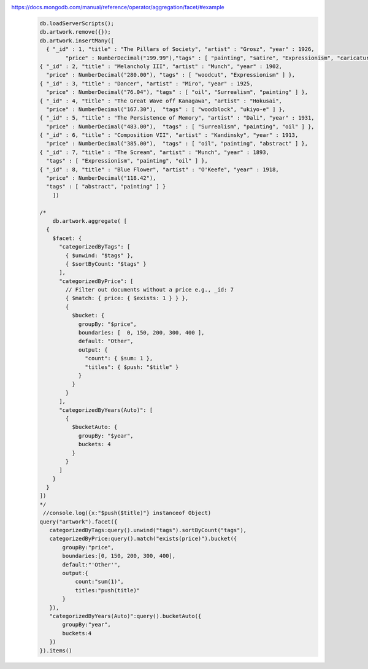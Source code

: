 https://docs.mongodb.com/manual/reference/operator/aggregation/facet/#example
    .. code-block::

        db.loadServerScripts();
        db.artwork.remove({});
        db.artwork.insertMany([
          { "_id" : 1, "title" : "The Pillars of Society", "artist" : "Grosz", "year" : 1926,
                "price" : NumberDecimal("199.99"),"tags" : [ "painting", "satire", "Expressionism", "caricature" ] },
        { "_id" : 2, "title" : "Melancholy III", "artist" : "Munch", "year" : 1902,
          "price" : NumberDecimal("280.00"), "tags" : [ "woodcut", "Expressionism" ] },
        { "_id" : 3, "title" : "Dancer", "artist" : "Miro", "year" : 1925,
          "price" : NumberDecimal("76.04"), "tags" : [ "oil", "Surrealism", "painting" ] },
        { "_id" : 4, "title" : "The Great Wave off Kanagawa", "artist" : "Hokusai",
          "price" : NumberDecimal("167.30"),  "tags" : [ "woodblock", "ukiyo-e" ] },
        { "_id" : 5, "title" : "The Persistence of Memory", "artist" : "Dali", "year" : 1931,
          "price" : NumberDecimal("483.00"),  "tags" : [ "Surrealism", "painting", "oil" ] },
        { "_id" : 6, "title" : "Composition VII", "artist" : "Kandinsky", "year" : 1913,
          "price" : NumberDecimal("385.00"),  "tags" : [ "oil", "painting", "abstract" ] },
        { "_id" : 7, "title" : "The Scream", "artist" : "Munch", "year" : 1893,
          "tags" : [ "Expressionism", "painting", "oil" ] },
        { "_id" : 8, "title" : "Blue Flower", "artist" : "O'Keefe", "year" : 1918,
          "price" : NumberDecimal("118.42"),
          "tags" : [ "abstract", "painting" ] }
            ])

        /*
            db.artwork.aggregate( [
          {
            $facet: {
              "categorizedByTags": [
                { $unwind: "$tags" },
                { $sortByCount: "$tags" }
              ],
              "categorizedByPrice": [
                // Filter out documents without a price e.g., _id: 7
                { $match: { price: { $exists: 1 } } },
                {
                  $bucket: {
                    groupBy: "$price",
                    boundaries: [  0, 150, 200, 300, 400 ],
                    default: "Other",
                    output: {
                      "count": { $sum: 1 },
                      "titles": { $push: "$title" }
                    }
                  }
                }
              ],
              "categorizedByYears(Auto)": [
                {
                  $bucketAuto: {
                    groupBy: "$year",
                    buckets: 4
                  }
                }
              ]
            }
          }
        ])
        */
         //console.log({x:"$push($title)"} instanceof Object)
        query("artwork").facet({
           categorizedByTags:query().unwind("tags").sortByCount("tags"),
           categorizedByPrice:query().match("exists(price)").bucket({
               groupBy:"price",
               boundaries:[0, 150, 200, 300, 400],
               default:"'Other'",
               output:{
                   count:"sum(1)",
                   titles:"push(title)"
               }
           }),
           "categorizedByYears(Auto)":query().bucketAuto({
               groupBy:"year",
               buckets:4
           })
        }).items()